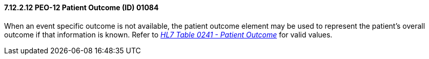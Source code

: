 ==== 7.12.2.12 PEO-12 Patient Outcome (ID) 01084

When an event specific outcome is not available, the patient outcome element may be used to represent the patient's overall outcome if that information is known. Refer to file:///E:\V2\v2.9%20final%20Nov%20from%20Frank\V29_CH02C_Tables.docx#HL70241[_HL7 Table 0241 - Patient Outcome_] for valid values.

